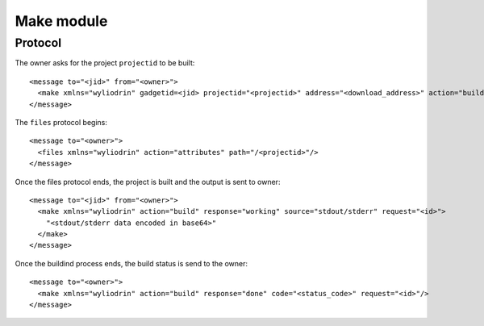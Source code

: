 ***********
Make module
***********

.. highlight:: c

Protocol
========
The owner asks for the project ``projectid`` to be built:
::
  <message to="<jid>" from="<owner>">
    <make xmlns="wyliodrin" gadgetid=<jid> projectid="<projectid>" address="<download_address>" action="build" request="<id>"/>
  </message>

The ``files`` protocol begins:
::
  <message to="<owner>">
    <files xmlns="wyliodrin" action="attributes" path="/<projectid>"/>
  </message>

Once the files protocol ends, the project is built and the output is sent to
owner:
::
  <message to="<jid>" from="<owner>">
    <make xmlns="wyliodrin" action="build" response="working" source="stdout/stderr" request="<id>">
      "<stdout/stderr data encoded in base64>"
    </make>
  </message>

Once the buildind process ends, the build status is send to the owner:
::
  <message to="<owner>">
    <make xmlns="wyliodrin" action="build" response="done" code="<status_code>" request="<id>"/>
  </message>
